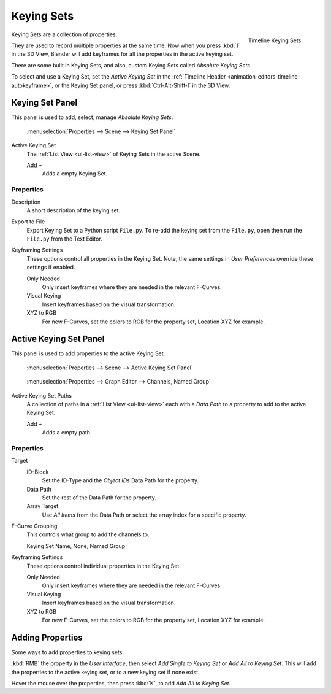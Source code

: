 
***********
Keying Sets
***********

.. figure:: /images/kia_cube02.png
   :align: right

   Timeline Keying Sets.


Keying Sets are a collection of properties.

.. Keying Sets are a set of keyframe channels.

They are used to record multiple properties at the same time.
Now when you press :kbd:`I` in the 3D View,
Blender will add keyframes for all the properties in the active keying set.

There are some built in Keying Sets,
and also, custom Keying Sets called *Absolute Keying Sets*.

To select and use a Keying Set, set the *Active Keying Set* in the
:ref:`Timeline Header <animation-editors-timeline-autokeyframe>`,
or the Keying Set panel, or press :kbd:`Ctrl-Alt-Shift-I` in the 3D View.


Keying Set Panel
================

This panel is used to add, select, manage *Absolute Keying Sets*.

.. figure:: /images/keying_set_panel.png

   :menuselection:`Properties --> Scene --> Keying Set Panel`


Active Keying Set
   The :ref:`List View <ui-list-view>` of Keying Sets in the active Scene.

   Add ``+``
      Adds a empty Keying Set.


Properties
----------

Description
   A short description of the keying set.
Export to File
   Export Keying Set to a Python script ``File.py``.
   To re-add the keying set from the ``File.py``, open then run the ``File.py`` from the Text Editor.

Keyframing Settings
   These options control all properties in the Keying Set.
   Note, the same settings in *User Preferences* override these settings if enabled.

   Only Needed
      Only insert keyframes where they are needed in the relevant F-Curves.
   Visual Keying
      Insert keyframes based on the visual transformation.
   XYZ to RGB
      For new F-Curves, set the colors to RGB for the property set, Location XYZ for example.


Active Keying Set Panel
=======================

This panel is used to add properties to the active Keying Set.

.. figure:: /images/keying_set_active_panel.png

   :menuselection:`Properties --> Scene --> Active Keying Set Panel`

.. figure:: /images/keying_set_group.png

   :menuselection:`Properties --> Graph Editor --> Channels, Named Group`


Active Keying Set Paths
   A collection of paths in a :ref:`List View <ui-list-view>` each with a *Data Path* to a property
   to add to the active Keying Set.

   Add ``+``
      Adds a empty path.


Properties
----------

Target
   ID-Block
      Set the ID-Type and the *Object IDs* Data Path for the property.
   Data Path
      Set the rest of the Data Path for the property.
   Array Target
      Use *All Items* from the Data Path or select the array index for a specific property.

F-Curve Grouping
   This controls what group to add the channels to.

   Keying Set Name, None, Named Group

Keyframing Settings
   These options control individual properties in the Keying Set.

   Only Needed
      Only insert keyframes where they are needed in the relevant F-Curves.
   Visual Keying
      Insert keyframes based on the visual transformation.
   XYZ to RGB
      For new F-Curves, set the colors to RGB for the property set, Location XYZ for example.


Adding Properties
=================

Some ways to add properties to keying sets.

:kbd:`RMB` the property in the *User Interface*, then select *Add Single to Keying Set* or *Add All to Keying Set*.
This will add the properties to the active keying set, or to a new keying set if none exist.

Hover the mouse over the properties, then press :kbd:`K`, to add *Add All to Keying Set*.
